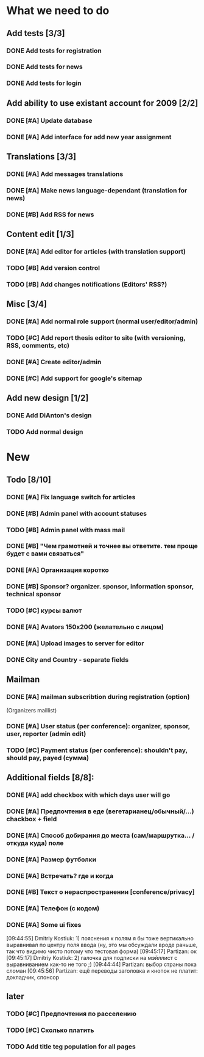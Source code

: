 
* What we need to do

** Add tests [3/3]
*** DONE Add tests for registration
*** DONE Add tests for news
*** DONE Add tests for login

** Add ability to use existant account for 2009 [2/2]
*** DONE [#A] Update database
*** DONE [#A] Add interface for add new year assignment

** Translations [3/3]
*** DONE [#A] Add messages translations
*** DONE [#A] Make news language-dependant (translation for news)
*** DONE [#B] Add RSS for news

** Content edit [1/3]
*** DONE [#A] Add editor for articles (with translation support)
*** TODO [#B] Add version control
*** TODO [#B] Add changes notifications (Editors' RSS?)

** Misc [3/4]
*** DONE [#A] Add normal role support (normal user/editor/admin)
*** TODO [#C] Add report thesis editor to site (with versioning, RSS, comments, etc)
*** DONE [#A] Create editor/admin
*** DONE [#C] Add support for google's sitemap

** Add new design [1/2]
*** DONE Add DiAnton's design
*** TODO Add normal design

* New
** Todo [8/10]

*** DONE [#A] Fix language switch for articles

*** DONE [#B] Admin panel with account statuses 

*** TODO [#B] Admin panel with mass mail

*** DONE [#B] "Чем грамотней и точнее вы ответите. тем проще будет с вами связаться"

*** DONE [#A] Организация коротко

*** DONE [#B] Sponsor? organizer. sponsor, information sponsor, technical sponsor

*** TODO [#C] курсы валют 

*** DONE [#A] Avators 150x200 (желательно с лицом)

*** DONE [#A] Upload images to server for editor

*** DONE City and Country - separate fields

** Mailman
*** DONE [#A] mailman subscribtion during registration (option)
(Organizers maillist)

*** DONE [#A] User status (per conference): organizer, sponsor, user, reporter (admin edit)

*** TODO [#C] Payment status (per conference): shouldn't pay, should pay, payed (сумма)

** Additional fields [8/8]: 

*** DONE [#A] add checkbox with which days user will go

*** DONE [#A] Предпочтения в еде (вегетарианец/обычный/...) chackbox + field

*** DONE [#A] Способ добирания до места (сам/маршрутка... / откуда куда) поле

*** DONE [#A] Размер футболки

*** DONE [#A] Встречать? где и когда

*** DONE [#B] Текст о нераспространении [cоnference/privacy]

*** DONE [#A] Телефон (с кодом)

*** DONE [#A] Some ui fixes
[09:44:55] Dmitriy Kostiuk: 1) пояснения к полям я бы тоже вертикально выравнивал по центру поля ввода (ну, это мы обсуждали вроде раньше, так что видимо чисто потому что тестовая форма)
[09:45:17] Partizan: ок
[09:45:17] Dmitriy Kostiuk: 2) галочка для подписки на мэйллист с выравниванием как-то не того ;)
[09:44:44] Partizan: выбор страны пока сломан 
[09:45:56] Partizan: ещё переводы заголовка и кнопок
не платит: докладчик, спонсор

** later
*** TODO [#C] Предпочтения по расселению
*** TODO [#C] Сколько платить

*** TODO Add title teg population for all pages
